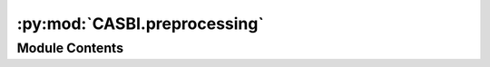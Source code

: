 :py:mod:`CASBI.preprocessing`
=============================

.. py:module:: CASBI.preprocessing

.. autodoc2-docstring:: CASBI.preprocessing
   :allowtitles:

Module Contents
---------------
